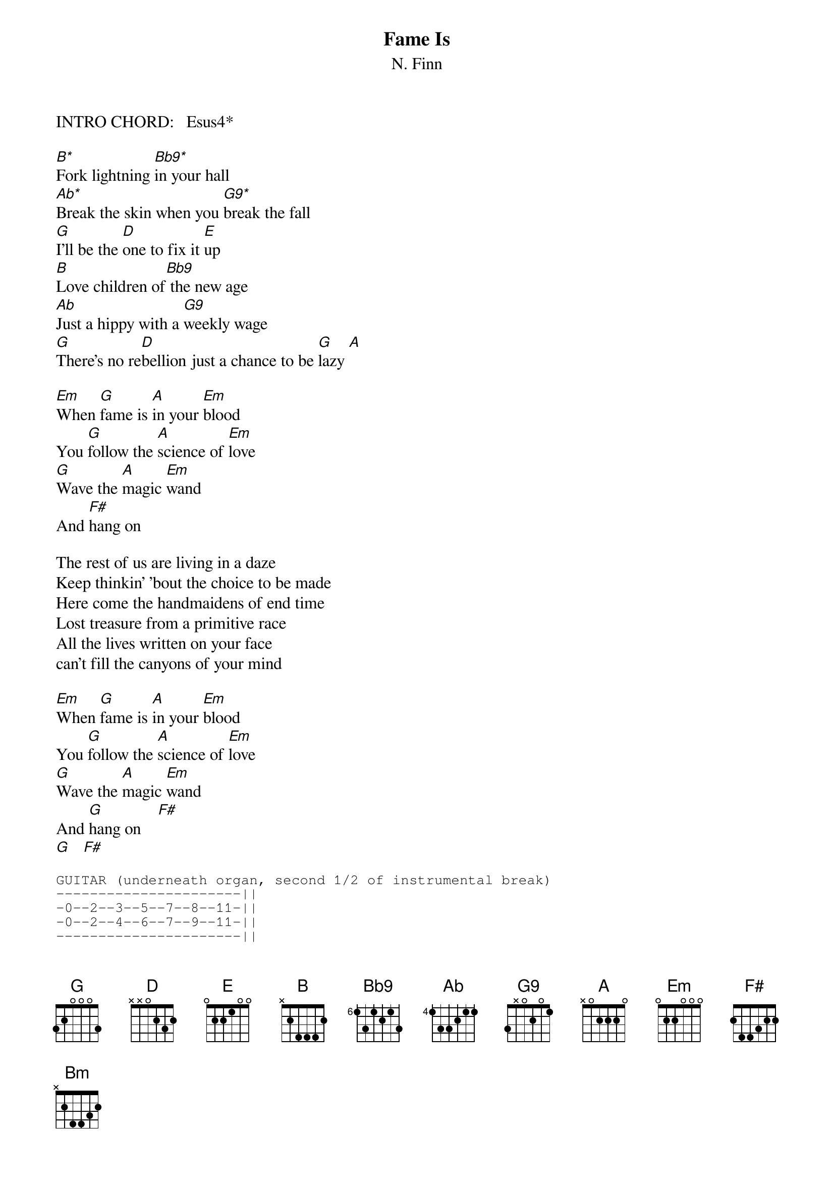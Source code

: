 {title:Fame Is}
{subtitle:N. Finn}

INTRO CHORD:   Esus4*

[B*]Fork lightning [Bb9*]in your hall
[Ab*]Break the skin when you [G9*]break the fall
[G]I'll be the [D]one to fix it [E]up
[B]Love children of[Bb9] the new age
[Ab]Just a hippy with a [G9]weekly wage
[G]There's no re[D]bellion just a chance to be [G]lazy [A]

[Em]When [G]fame is [A]in your [Em]blood
You [G]follow the [A]science of [Em]love         
[G]Wave the [A]magic [Em]wand
And [F#]hang on

The rest of us are living in a daze
Keep thinkin' 'bout the choice to be made
Here come the handmaidens of end time
Lost treasure from a primitive race
All the lives written on your face
can't fill the canyons of your mind

[Em]When [G]fame is [A]in your [Em]blood
You [G]follow the [A]science of [Em]love         
[G]Wave the [A]magic [Em]wand
And [G]hang on    [F#]
[G]   [F#]

{sot}
GUITAR (underneath organ, second 1/2 of instrumental break)
----------------------||
-0--2--3--5--7--8--11-||
-0--2--4--6--7--9--11-||
----------------------||
----------------------||
----------------------||
{eot}

Now you've c[Bm]hanged [Em]and jumbled the pieces
You've [Bm]changed but [Em]you were better off before
You [Bm]talked to a [Em]roomful of strangers
{sot}
GUITAR SOLO (over B - Bb9 - Ab - G9)
----7-----7-----7-----7--7>6-|------------------------3-||
-0-----0-----0----0----------|-9--9--9--------4--1>0----||
-----------------------------|-8--8--8---4>5------------||
-----------------------------|--------------------------||
-----------------------------|--------------------------||
-----------------------------|--------------------------||
{eot}

[G]Here come the [D]handmaidens of end t[G]ime [A]
[Em]When [G]fame is [A]in your [Em]blood
You [G]follow the [A]science of [Em]love         
[G]Wave the [A]magic [Em]wand
[G]And all of your [A]spells will [Em]break
[G]And all of your [A]stars will [Em]fall
[G]So look out for [A]number [G]one  [A]  [Em]
[G]Fame is [A]in your [Em]blood

[G]   [A]   [Em]
#
# * UNUSUAL CHORDS
#
# Esus4  x779(10)7
# B      799xxx
# Bb9    687xxx
# Ab     466xxx
# G9     354xxx
# Em7/B  x20000
# A/C#   x42220
